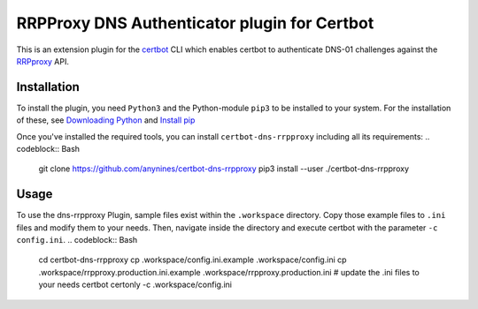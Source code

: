 RRPProxy DNS Authenticator plugin for Certbot
=============================================

This is an extension plugin for the `certbot <https://certbot.eff.org/>`_ CLI which enables certbot to authenticate DNS-01 challenges against the `RRPproxy <https://www.rrpproxy.net/>`_ API.

Installation
------------
To install the plugin, you need ``Python3`` and the Python-module ``pip3`` to be installed to your system.
For the installation of these, see `Downloading Python <https://wiki.python.org/moin/BeginnersGuide/Download>`_ and `Install pip <https://docs.python.org/3/installing/index.html#pip-not-installed>`_

Once you've installed the required tools, you can install ``certbot-dns-rrpproxy`` including all its requirements:
.. codeblock:: Bash
  git clone https://github.com/anynines/certbot-dns-rrpproxy
  pip3 install --user ./certbot-dns-rrpproxy

Usage
-----
To use the dns-rrpproxy Plugin, sample files exist within the ``.workspace`` directory. Copy those example files to ``.ini`` files and modify them to your needs.
Then, navigate inside the directory and execute certbot with the parameter ``-c config.ini``.
.. codeblock:: Bash
  cd certbot-dns-rrpproxy
  cp .workspace/config.ini.example .workspace/config.ini
  cp .workspace/rrpproxy.production.ini.example .workspace/rrpproxy.production.ini
  # update the .ini files to your needs
  certbot certonly -c .workspace/config.ini
